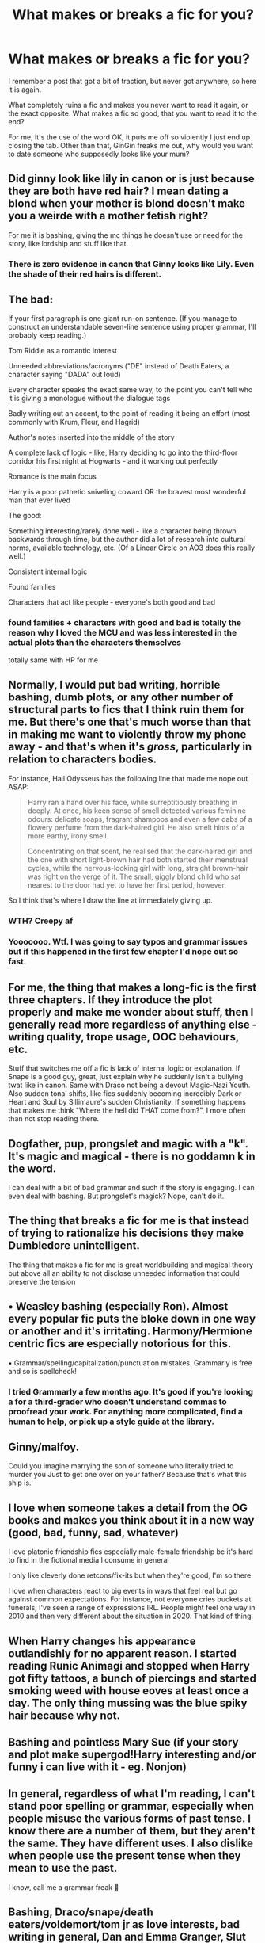#+TITLE: What makes or breaks a fic for you?

* What makes or breaks a fic for you?
:PROPERTIES:
:Author: FrystByte
:Score: 5
:DateUnix: 1579279770.0
:DateShort: 2020-Jan-17
:FlairText: Discussion
:END:
I remember a post that got a bit of traction, but never got anywhere, so here it is again.

What completely ruins a fic and makes you never want to read it again, or the exact opposite. What makes a fic so good, that you want to read it to the end?

For me, it's the use of the word OK, it puts me off so violently I just end up closing the tab. Other than that, GinGin freaks me out, why would you want to date someone who supposedly looks like your mum?


** Did ginny look like lily in canon or is just because they are both have red hair? I mean dating a blond when your mother is blond doesn't make you a weirde with a mother fetish right?

For me it is bashing, giving the mc things he doesn't use or need for the story, like lordship and stuff like that.
:PROPERTIES:
:Author: ninjaasdf
:Score: 9
:DateUnix: 1579284820.0
:DateShort: 2020-Jan-17
:END:

*** There is zero evidence in canon that Ginny looks like Lily. Even the shade of their red hairs is different.
:PROPERTIES:
:Author: InquisitorCOC
:Score: 9
:DateUnix: 1579287179.0
:DateShort: 2020-Jan-17
:END:


** The bad:

If your first paragraph is one giant run-on sentence. (If you manage to construct an understandable seven-line sentence using proper grammar, I'll probably keep reading.)

Tom Riddle as a romantic interest

Unneeded abbreviations/acronyms ("DE" instead of Death Eaters, a character saying "DADA" out loud)

Every character speaks the exact same way, to the point you can't tell who it is giving a monologue without the dialogue tags

Badly writing out an accent, to the point of reading it being an effort (most commonly with Krum, Fleur, and Hagrid)

Author's notes inserted into the middle of the story

A complete lack of logic - like, Harry deciding to go into the third-floor corridor his first night at Hogwarts - and it working out perfectly

Romance is the main focus

Harry is a poor pathetic sniveling coward OR the bravest most wonderful man that ever lived

The good:

Something interesting/rarely done well - like a character being thrown backwards through time, but the author did a lot of research into cultural norms, available technology, etc. (Of a Linear Circle on AO3 does this really well.)

Consistent internal logic

Found families

Characters that act like people - everyone's both good and bad
:PROPERTIES:
:Author: 29925001838369
:Score: 7
:DateUnix: 1579306664.0
:DateShort: 2020-Jan-18
:END:

*** found families + characters with good and bad is totally the reason why I loved the MCU and was less interested in the actual plots than the characters themselves

totally same with HP for me
:PROPERTIES:
:Author: quantum_of_flawless
:Score: 1
:DateUnix: 1579309992.0
:DateShort: 2020-Jan-18
:END:


** Normally, I would put bad writing, horrible bashing, dumb plots, or any other number of structural parts to fics that I think ruin them for me. But there's one that's much worse than that in making me want to violently throw my phone away - and that's when it's /gross/, particularly in relation to characters bodies.

For instance, Hail Odysseus has the following line that made me nope out ASAP:

#+begin_quote
  Harry ran a hand over his face, while surreptitiously breathing in deeply. At once, his keen sense of smell detected various feminine odours: delicate soaps, fragrant shampoos and even a few dabs of a flowery perfume from the dark-haired girl. He also smelt hints of a more earthy, irony smell.

  Concentrating on that scent, he realised that the dark-haired girl and the one with short light-brown hair had both started their menstrual cycles, while the nervous-looking girl with long, straight brown-hair was right on the verge of it. The small, giggly blond child who sat nearest to the door had yet to have her first period, however.
#+end_quote

So I think that's where I draw the line at immediately giving up.
:PROPERTIES:
:Author: matgopack
:Score: 11
:DateUnix: 1579285786.0
:DateShort: 2020-Jan-17
:END:

*** WTH? Creepy af
:PROPERTIES:
:Author: YOB1997
:Score: 6
:DateUnix: 1579300647.0
:DateShort: 2020-Jan-18
:END:


*** Yooooooo. Wtf. I was going to say typos and grammar issues but if this happened in the first few chapter I'd nope out so fast.
:PROPERTIES:
:Author: leeclevel
:Score: 3
:DateUnix: 1579298544.0
:DateShort: 2020-Jan-18
:END:


** For me, the thing that makes a long-fic is the first three chapters. If they introduce the plot properly and make me wonder about stuff, then I generally read more regardless of anything else - writing quality, trope usage, OOC behaviours, etc.

Stuff that switches me off a fic is lack of internal logic or explanation. If Snape is a good guy, great, just explain why he suddenly isn't a bullying twat like in canon. Same with Draco not being a devout Magic-Nazi Youth. Also sudden tonal shifts, like fics suddenly becoming incredibly Dark or Heart and Soul by Sillimaure's sudden Christianity. If something happens that makes me think "Where the hell did THAT come from?", I more often than not stop reading there.
:PROPERTIES:
:Author: Avalon1632
:Score: 5
:DateUnix: 1579284532.0
:DateShort: 2020-Jan-17
:END:


** Dogfather, pup, prongslet and magic with a "k". It's magic and magical - there is no goddamn k in the word.

I can deal with a bit of bad grammar and such if the story is engaging. I can even deal with bashing. But prongslet's magick? Nope, can't do it.
:PROPERTIES:
:Author: hrmdurr
:Score: 5
:DateUnix: 1579309281.0
:DateShort: 2020-Jan-18
:END:


** The thing that breaks a fic for me is that instead of trying to rationalize his decisions they make Dumbledore unintelligent.

The thing that makes a fic for me is great worldbuilding and magical theory but above all an ability to not disclose unneeded information that could preserve the tension
:PROPERTIES:
:Author: khorbac
:Score: 4
:DateUnix: 1579281175.0
:DateShort: 2020-Jan-17
:END:


** • Weasley bashing (especially Ron). Almost every popular fic puts the bloke down in one way or another and it's irritating. Harmony/Hermione centric fics are especially notorious for this.

• Grammar/spelling/capitalization/punctuation mistakes. Grammarly is free and so is spellcheck!
:PROPERTIES:
:Author: YOB1997
:Score: 3
:DateUnix: 1579300586.0
:DateShort: 2020-Jan-18
:END:

*** I tried Grammarly a few months ago. It's good if you're looking a for a third-grader who doesn't understand commas to proofread your work. For anything more complicated, find a human to help, or pick up a style guide at the library.
:PROPERTIES:
:Author: 29925001838369
:Score: 2
:DateUnix: 1579305969.0
:DateShort: 2020-Jan-18
:END:


** Ginny/malfoy.

Could you imagine marrying the son of someone who literally tried to murder you Just to get one over on your father? Because that's what this ship is.
:PROPERTIES:
:Author: stay-awhile
:Score: 5
:DateUnix: 1579311560.0
:DateShort: 2020-Jan-18
:END:


** I love when someone takes a detail from the OG books and makes you think about it in a new way (good, bad, funny, sad, whatever)

I love platonic friendship fics especially male-female friendship bc it's hard to find in the fictional media I consume in general

I only like cleverly done retcons/fix-its but when they're good, I'm so there

I love when characters react to big events in ways that feel real but go against common expectations. For instance, not everyone cries buckets at funerals, I've seen a range of expressions IRL. People might feel one way in 2010 and then very different about the situation in 2020. That kind of thing.
:PROPERTIES:
:Author: quantum_of_flawless
:Score: 5
:DateUnix: 1579323930.0
:DateShort: 2020-Jan-18
:END:


** When Harry changes his appearance outlandishly for no apparent reason. I started reading Runic Animagi and stopped when Harry got fifty tattoos, a bunch of piercings and started smoking weed with house eoves at least once a day. The only thing mussing was the blue spiky hair because why not.
:PROPERTIES:
:Author: jasoneill23
:Score: 4
:DateUnix: 1579332139.0
:DateShort: 2020-Jan-18
:END:


** Bashing and pointless Mary Sue (if your story and plot make supergod!Harry interesting and/or funny i can live with it - eg. Nonjon)
:PROPERTIES:
:Author: Lgamezp
:Score: 7
:DateUnix: 1579280721.0
:DateShort: 2020-Jan-17
:END:


** In general, regardless of what I'm reading, I can't stand poor spelling or grammar, especially when people misuse the various forms of past tense. I know there are a number of them, but they aren't the same. They have different uses. I also dislike when people use the present tense when they mean to use the past.

I know, call me a grammar freak 🤷
:PROPERTIES:
:Author: RandomStuff3829
:Score: 3
:DateUnix: 1579319572.0
:DateShort: 2020-Jan-18
:END:


** Bashing, Draco/snape/death eaters/voldemort/tom jr as love interests, bad writing in general, Dan and Emma Granger, Slut Ginny, Seer Luna, Lord Harold Hadrian Henry Slytherin the sixteenth
:PROPERTIES:
:Author: flingerdinger
:Score: 3
:DateUnix: 1579475939.0
:DateShort: 2020-Jan-20
:END:


** These break a story:

If there are horrible amounts of typoes and grammar mistakes. When I need to constantly guess what the author means, it's too much work, even if the content I'm guessing looks interesting.

Dolores Umbridge.
:PROPERTIES:
:Author: rosemarjoram
:Score: 2
:DateUnix: 1579285690.0
:DateShort: 2020-Jan-17
:END:


** First person. Just not a fan
:PROPERTIES:
:Author: inside_a_mind
:Score: 2
:DateUnix: 1579728337.0
:DateShort: 2020-Jan-23
:END:
